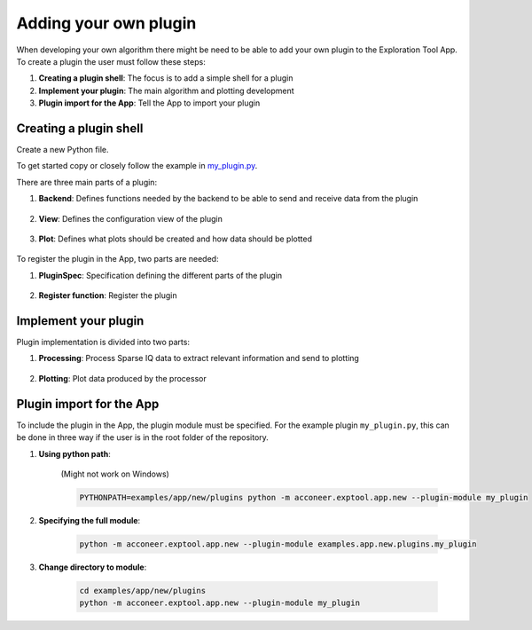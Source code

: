 .. _adding-your-own-plugin:

Adding your own plugin
======================
When developing your own algorithm there might be need to be able to add your own plugin to the Exploration Tool App.
To create a plugin the user must follow these steps:

#. **Creating a plugin shell**: The focus is to add a simple shell for a plugin
#. **Implement your plugin**: The main algorithm and plotting development
#. **Plugin import for the App**: Tell the App to import your plugin

Creating a plugin shell
-----------------------
Create a new Python file.

To get started copy or closely follow the example in `my_plugin.py <https://github.com/acconeer/acconeer-python-exploration/tree/master/examples/app/new/plugins/my_plugin.py>`_.

There are three main parts of a plugin:

#. **Backend**: Defines functions needed by the backend to be able to send and receive data from the plugin

    .. literalinclude:: ../../../../../examples/app/new/plugins/my_plugin.py
        :language: python
        :lines: 95-123

#. **View**: Defines the configuration view of the plugin

    .. literalinclude:: ../../../../../examples/app/new/plugins/my_plugin.py
        :language: python
        :lines: 126-152

#. **Plot**: Defines what plots should be created and how data should be plotted

    .. literalinclude:: ../../../../../examples/app/new/plugins/my_plugin.py
        :language: python
        :lines: 155-206

To register the plugin in the App, two parts are needed:

#. **PluginSpec**: Specification defining the different parts of the plugin

    .. literalinclude:: ../../../../../examples/app/new/plugins/my_plugin.py
        :language: python
        :lines: 209-232

#. **Register function**: Register the plugin

    .. literalinclude:: ../../../../../examples/app/new/plugins/my_plugin.py
        :language: python
        :lines: 235-236


Implement your plugin
---------------------
Plugin implementation is divided into two parts:

#. **Processing**: Process Sparse IQ data to extract relevant information and send to plotting

    .. literalinclude:: ../../../../../examples/app/new/plugins/my_plugin.py
        :language: python
        :lines: 55-92

#. **Plotting**: Plot data produced by the processor

    .. literalinclude:: ../../../../../examples/app/new/plugins/my_plugin.py
        :language: python
        :lines: 200-206



Plugin import for the App
-------------------------

To include the plugin in the App, the plugin module must be specified.
For the example plugin ``my_plugin.py``, this can be done in three way if the user is in the root folder of the repository.

#. **Using python path**:

    (Might not work on Windows)

    .. code-block:: bash

        PYTHONPATH=examples/app/new/plugins python -m acconeer.exptool.app.new --plugin-module my_plugin

#. **Specifying the full module**:

    .. code-block:: bash

        python -m acconeer.exptool.app.new --plugin-module examples.app.new.plugins.my_plugin

#. **Change directory to module**:

    .. code-block:: bash

        cd examples/app/new/plugins
        python -m acconeer.exptool.app.new --plugin-module my_plugin
